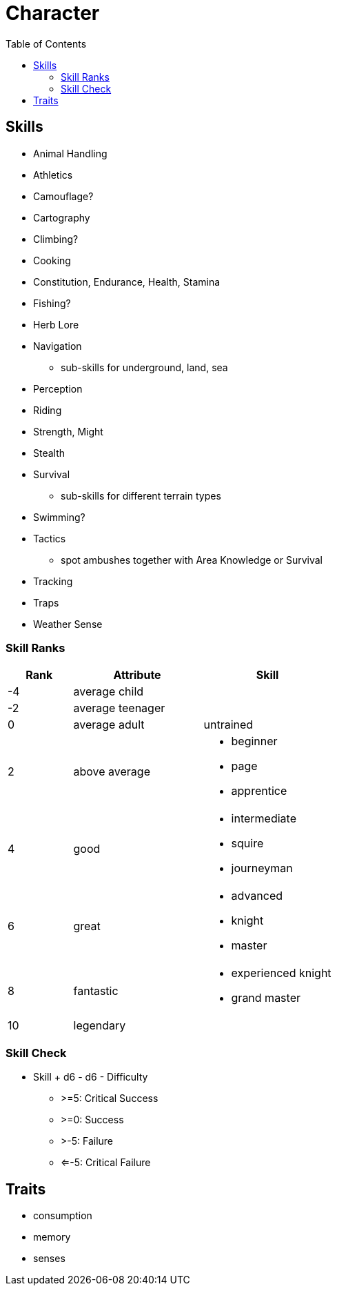 = Character
:toc: left
:toclevels: 2

== Skills

* Animal Handling
* Athletics
* Camouflage?
* Cartography
* Climbing?
* Cooking
* Constitution, Endurance, Health, Stamina
* Fishing?
* Herb Lore
* Navigation
** sub-skills for underground, land, sea
* Perception
* Riding
* Strength, Might
* Stealth
* Survival
** sub-skills for different terrain types
* Swimming?
* Tactics
** spot ambushes together with Area Knowledge or Survival
* Tracking
* Traps
* Weather Sense

=== Skill Ranks

[cols="1,2a,2a", options="header"]
|===
|Rank
|Attribute
|Skill

| -4
|average child
|

| -2
| average teenager
|

| 0
| average adult
| untrained

| 2
| above average
|
* beginner
* page
* apprentice

| 4
| good
|
* intermediate
* squire
* journeyman

| 6
| great
|
* advanced
* knight
* master

| 8
| fantastic
|
* experienced knight
* grand master

| 10
2+| legendary

|===

=== Skill Check

* Skill + d6 - d6 - Difficulty
** >=5: Critical Success
** >=0: Success
** >-5: Failure
** <=-5: Critical Failure

== Traits

* consumption
* memory
* senses
